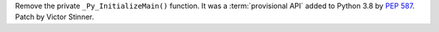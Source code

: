 Remove the private ``_Py_InitializeMain()`` function. It was a
:term:`provisional API` added to Python 3.8 by :pep:`587`. Patch by Victor
Stinner.
